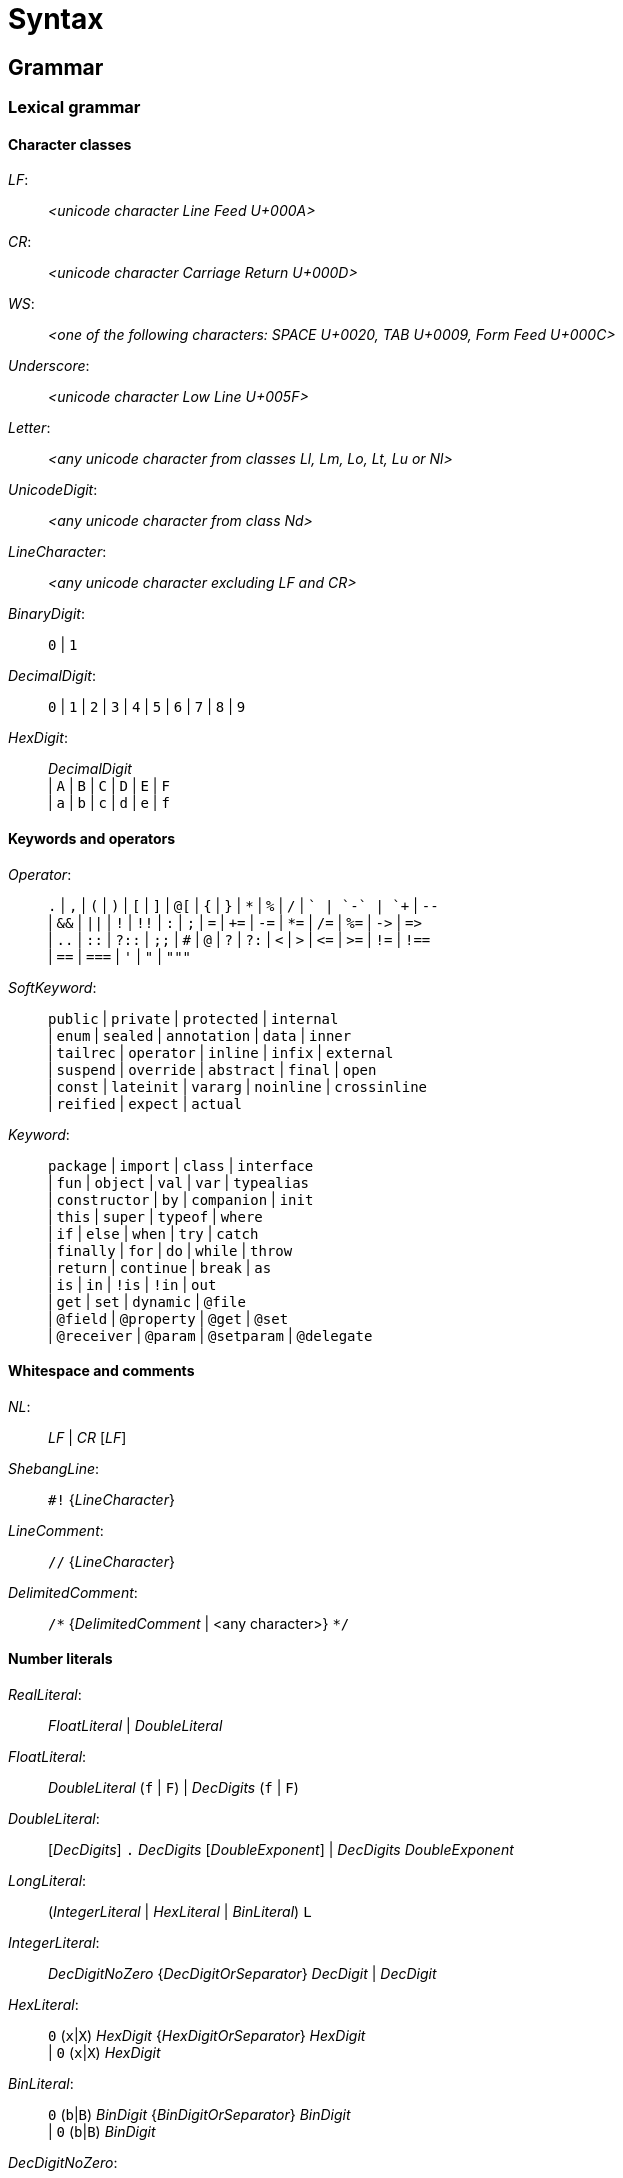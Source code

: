 
= Syntax

== Grammar

=== Lexical grammar

==== Character classes

_LF_: ::
      _<unicode character Line Feed U+000A>_

_CR_: ::
      _<unicode character Carriage Return U+000D>_

_WS_: ::
      _<one of the following characters: SPACE U+0020, TAB U+0009, Form Feed U+000C>_

_Underscore_: ::
      _<unicode character Low Line U+005F>_

_Letter_: ::
      _<any unicode character from classes Ll, Lm, Lo, Lt, Lu or Nl>_

_UnicodeDigit_: ::
      _<any unicode character from class Nd>_ 

_LineCharacter_: ::
      _<any unicode character excluding LF and CR>_

_BinaryDigit_: ::
      `0` | `1`

_DecimalDigit_: ::
      `0` | `1` | `2` | `3` | `4` | `5` | `6` | `7` | `8` | `9`

_HexDigit_: ::
      _DecimalDigit_ +
      | `A` | `B` | `C` | `D` | `E` | `F` +
      | `a` | `b` | `c` | `d` | `e` | `f` 

==== Keywords and operators

_Operator_: ::
      `.` | `,` | `(` | `)` | `[` | `]` | `@[` | `{` | `}` | `\*` | `%` | `/` | `+` | `-` | `++` | `--` +
      | `&&` | `||` | `!` | `!!` | `:` | `;` | `=` | `+=` | `-=` | `*=` | `/=` | `%=` | `\->` | `\=>` +
      | `..` | `::` | `?::` | `;;` | `#` | `@` | `?` | `?:` | `<` | `>` | `\<=` | `>=` | `!=` | `!==` +
      | `==` | `===` | `'` | `"` | `"""`

_SoftKeyword_: ::
      `public` | `private` | `protected` | `internal` +
    | `enum` | `sealed` | `annotation` | `data` | `inner` +
    | `tailrec` | `operator` | `inline` | `infix` | `external` +
    | `suspend` | `override` | `abstract` | `final` | `open` +
    | `const` | `lateinit` | `vararg` | `noinline` | `crossinline` +
    | `reified` | `expect` | `actual` +
  
_Keyword_: ::
      `package` | `import` | `class` | `interface` +
    | `fun` | `object` | `val` | `var` | `typealias` +
    | `constructor` | `by` | `companion` | `init` +
    | `this` | `super` | `typeof` | `where` +
    | `if` | `else` | `when` | `try` | `catch` +
    | `finally` | `for` | `do` | `while` | `throw` +
    | `return` | `continue` | `break` | `as` +
    | `is` | `in` | `!is` | `!in` | `out` +
    | `get` | `set` | `dynamic` | `@file` +
    | `@field` | `@property` | `@get` | `@set` +
    | `@receiver` | `@param` | `@setparam` | `@delegate` +

==== Whitespace and comments

_NL_: ::
     _LF_ | _CR_ [_LF_]

_ShebangLine_: ::
    `#!` {_LineCharacter_}
    
_LineComment_: ::
    `//` {_LineCharacter_}

_DelimitedComment_: ::
    `/\*` {_DelimitedComment_ | <any character>} `*/`

==== Number literals

_RealLiteral_: ::
      _FloatLiteral_ | _DoubleLiteral_

_FloatLiteral_: ::
        _DoubleLiteral_ (`f` | `F`)
      | _DecDigits_ (`f` | `F`)

_DoubleLiteral_: ::
        [_DecDigits_] `.` _DecDigits_ [_DoubleExponent_]
      | _DecDigits_ _DoubleExponent_

_LongLiteral_: ::
      (_IntegerLiteral_ | _HexLiteral_ | _BinLiteral_) `L`

_IntegerLiteral_: ::
        _DecDigitNoZero_ {_DecDigitOrSeparator_} _DecDigit_
      | _DecDigit_
     
_HexLiteral_: ::
        `0` (`x`|`X`) _HexDigit_ {_HexDigitOrSeparator_} _HexDigit_ +
      | `0` (`x`|`X`) _HexDigit_

_BinLiteral_: ::
        `0` (`b`|`B`) _BinDigit_ {_BinDigitOrSeparator_} _BinDigit_ +
      | `0` (`b`|`B`) _BinDigit_
        
_DecDigitNoZero_: ::
        _DecDigit_ - `0`

_DecDigitOrSeparator_: ::
        _DecDigit_ | _Underscore_
        
_HexDigitOrSeparator_: ::
        _HexDigit_ | _Underscore_
        
_BinDigitOrSeparator_: ::
        _BinDigit_ | _Underscore_
        
_DecDigits_: ::
      _DecDigit_ {_DecDigitOrSeparator_} _DecDigit_ | _DecDigit_
        
_BooleanLiteral_: ::
      `true` | `false`

_NullLiteral_: ::
      `null`
        
==== Identifiers

_Identifier_: ::
      (_Letter_ | _Underscore_) {_Letter_ | _Underscore_ | _UnicodeDigit_} +
      | `\`` {_EscapedIdentifierCharacter_} ```

_EscapedIdentifierCharacter_: ::
      _<any character except CR, LF, ```, `[`, `]`, `<` or `>`>_
      
_IdentifierOrSoftKey_: ::
      _Identifier_ | _SoftKeyword_

_AtIdentifier_: ::
      `@` _IdentifierOrSoftKey_

_IdentifierAt_: ::
      _IdentifierOrSoftKey_ `@`

==== String literals

Syntax literals are fully defined in syntax grammar due to the complex nature of string interpolation

_CharacterLiteral_: ::
      `'` (_EscapeSeq_ | _<any character except CR, LF, `'` and `\`>_) `'`
        
_EscapeSeq_: ::
      _UnicodeCharacterLiteral_ | _EscapedCharacter_
     
_UnicodeCharacterLiteral_: ::
      `\` `u` _HexDigit_ _HexDigit_ _HexDigit_ _HexDigit_
 
_EscapedCharacter_: ::
      `\` (`t` | `b` | `r` | `n` | `'` | `"` | `\` | `$`)
        
_FieldIdentifier_: ::
      `$` _IdentifierOrSoftKey_
        
_LineStrRef_: ::
      _FieldIdentifier_

_LineStrEscapedChar_: ::
      _EscapedCharacter_ | _UnicodeCharacterLiteral_
      
_LineStrExprStart_: ::
      `${`
   
_MultiLineStringQuote_: ::
      `"` {`"`}
   
_MultiLineStrRef_: ::
      _FieldIdentifier_

_MultiLineStrText_: ::
      {<any character except `"` and `$`} | `$`
      
_MultiLineStrExprStart_: ::
      `${`
        
=== Syntax grammar

_kotlinFile_: ::
      [_shebangLine_] {_NL_} {_fileAnnotation_} _packageHeader_ _importList_ {_topLevelObject_} _EOF_ +

_script_: ::
      [_shebangLine_] {_NL_} {_fileAnnotation_} _packageHeader_ _importList_ {statement _semi_} _EOF_ +

_fileAnnotation_: ::
      `@file` `:` (`[` _unescapedAnnotation_+ `]` | _unescapedAnnotation_) _semi_ +

_packageHeader_: ::
      [`package` _identifier_ _semi_] +

_importList_: ::
      {_importHeader_} +

_importHeader_: ::
      `import` _identifier_ [`.` `*` | _importAlias_] _semi_ +

_importAlias_: ::
      `as` _simpleIdentifier_ +

_topLevelObject_: ::
      _declaration_ _semis_ +

_classDeclaration_: ::
      [_modifierList_] (`class` | `interface`) {_NL_} _simpleIdentifier_ +
      [{_NL_} _typeParameters_] [{_NL_} _primaryConstructor_] +
      [{_NL_} `:` {_NL_} _delegationSpecifiers_] +
      [{_NL_} _typeConstraints_] +
      [{_NL_} _classBody_ | {_NL_} _enumClassBody_] +

_primaryConstructor_: ::
      [_modifierList_] [`constructor` {_NL_}] _classParameters_ +

_classParameters_: ::
      `(` {_NL_} [_classParameter_ {{_NL_} `,` {_NL_} _classParameter_}] {_NL_} `)` +

_classParameter_: ::
      [_modifierList_] [`val` | `var`] {_NL_} _simpleIdentifier_ `:` {_NL_} _type_ [{_NL_} `=` {_NL_} _expression_] +

_delegationSpecifiers_: ::
      _annotatedDelegationSpecifier_ {{_NL_} `,` {_NL_} _annotatedDelegationSpecifier_} +

_annotatedDelegationSpecifier_: ::
      {_annotation_} {_NL_} _delegationSpecifier_ +

_delegationSpecifier_: ::
      _constructorInvocation_ +
    | _userType_ +
    | _functionType_ +
    | _explicitDelegation_ +

_constructorInvocation_: ::
      _userType_ _callSuffix_ +

_explicitDelegation_: ::
      (_userType_ | _functionType_) {_NL_} `by` {_NL_} _expression_ +

_classBody_: ::
      `{` {_NL_} [_classMemberDeclarations_] {_NL_} `}` +

_classMemberDeclarations_: ::
      {_classMemberDeclaration_ _semis_} _classMemberDeclaration_ [_semis_] +

_classMemberDeclaration_: ::
      _declaration_ +
    | _companionObject_ +
    | _anonymousInitializer_ +
    | _secondaryConstructor_ +

_anonymousInitializer_: ::
      `init` {_NL_} _block_ +

_secondaryConstructor_: ::
      [_modifierList_] `constructor` {_NL_} _functionValueParameters_ [{_NL_} `:` {_NL_} _constructorDelegationCall_] {_NL_} [_block_] +

_constructorDelegationCall_: ::
      `this` {_NL_} _valueArguments_ +
    | `super` {_NL_} _valueArguments_ +

_enumClassBody_: ::
      `{` {_NL_} [_enumEntries_] [{_NL_} `;` {_NL_} [_classMemberDeclarations_]] {_NL_} `}` +

_enumEntries_: ::
      _enumEntry_ {{_NL_} `,` {_NL_} _enumEntry_} {_NL_} `,`? +

_enumEntry_: ::
      [modifierList {_NL_}] _simpleIdentifier_ [{_NL_} _valueArguments_] [{_NL_} _classBody_] +

_functionDeclaration_: ::
      [_modifierList_] +
    `fun` +
    [{_NL_} _typeParameters_] +
    [{_NL_} _type_ {_NL_} `.`]
    ({_NL_} _simpleIdentifier_) +
    {_NL_} _functionValueParameters_ +
    [{_NL_} `:` {_NL_} _type_] +
    [{_NL_} _typeConstraints_] +
    [{_NL_} _functionBody_] +

_functionValueParameters_: ::
      `(` {_NL_} [_functionValueParameter_ {{_NL_} `,` {_NL_} _functionValueParameter_}] {_NL_} `)` +

_functionValueParameter_: ::
      [_modifierList_] _parameter_ [{_NL_} `=` {_NL_} _expression_] +

_parameter_: ::
      _simpleIdentifier_ {_NL_} [`:` {_NL_} _type_] +

_functionBody_: ::
      _block_ +
    | `=` {_NL_} _expression_ +

_objectDeclaration_: ::
      [_modifierList_] `object` +
      {_NL_} _simpleIdentifier_ +
      [{_NL_} `:` {_NL_} _delegationSpecifiers_] +
      [{_NL_} _classBody_] +

_companionObject_: ::
      [_modifierList_] `companion` {_NL_} `object` +
      [{_NL_} _simpleIdentifier_] +
      [{_NL_} `:` {_NL_} _delegationSpecifiers_] +
      [{_NL_} _classBody_] +

_propertyDeclaration_: ::
      [_modifierList_] (`val` | `var`) +
      [{_NL_} _typeParameters_] +
      [{_NL_} _type_ {_NL_} `.`] +
      ({_NL_} (_multiVariableDeclaration_ | _variableDeclaration_)) +
      [{_NL_} _typeConstraints_] +
      ({_NL_} (`by` | `=`) {_NL_} _expression_)? +
      [NL+ `;`] {_NL_} [[_getter_] ({_NL_} [_semi_] _setter_] | [_setter_] [{_NL_} [_semi_] _getter_]) +

_multiVariableDeclaration_: ::
      `(` {_NL_} _variableDeclaration_ {{_NL_} `,` {_NL_} _variableDeclaration_} {_NL_} `)` +

_variableDeclaration_: ::
      {_annotation_} {_NL_} _simpleIdentifier_ [{_NL_} `:` {_NL_} _type_] +

_getter_: ::
      [_modifierList_] `get` +
    | [_modifierList_] `get` {_NL_} `(` {_NL_} `)` [{_NL_} `:` {_NL_} _type_] {_NL_} _functionBody_ +

_setter_: ::
      [_modifierList_] `set` +
    | [_modifierList_] `set` {_NL_} `(` {annotation | _parameterModifier_} _parameter_ `)` [{_NL_} `:` {_NL_} _type_] {_NL_} _functionBody_ +

_typeAlias_: ::
      [_modifierList_] `typealias` {_NL_} _simpleIdentifier_ [{_NL_} _typeParameters_] {_NL_} `=` {_NL_} _type_ +

_typeParameters_: ::
      `<` {_NL_} _typeParameter_ {{_NL_} `,` {_NL_} _typeParameter_} {_NL_} `>` +

_typeParameter_: ::
      [_modifierList_] {_NL_} _simpleIdentifier_ [{_NL_} `:` {_NL_} _type_] +

_type_: ::
      [_typeModifierList_] +
    ( _parenthesizedType_ +
    | _nullableType_ +
    | _typeReference_ +
    | _functionType_) +

_typeModifierList_: ::
      (_annotation_ | `suspend` {_NL_} {_annotation_ | `suspend` {_NL_}}) +

_parenthesizedType_: ::
      `(` _type_ `)` +

_nullableType_: ::
      (_typeReference_ | _parenthesizedType_) {_NL_} `?`+ +

_typeReference_: ::
      `(` _typeReference_ `)` +
    | _userType_ +
    | `dynamic`

_functionType_: ::
      [_receiverType_ {_NL_} `.` {_NL_}] _functionTypeParameters_  {_NL_} `->` [{_NL_} _type_] +

_receiverType_: ::
      _parenthesizedType_ +
    | _nullableType_ +
    | _typeReference_ +

_userType_: ::
      _simpleUserType_ {{_NL_} `.` {_NL_} _simpleUserType_} +

_simpleUserType_: ::
      _simpleIdentifier_ [{_NL_} _typeArguments_] +

_functionTypeParameters_: ::
      `[` {_NL_} (_parameter_ | _type_) {{_NL_} `,` {_NL_} (_parameter_ | _type_)} {_NL_} `)` +

_typeConstraints_: ::
      `where` {_NL_} _typeConstraint_ {{_NL_} `,` {_NL_} _typeConstraint_} +

_typeConstraint_: ::
      {_annotation_} _simpleIdentifier_ {_NL_} `:` {_NL_} _type_ +

_block_: ::
      `{` {_NL_} _statements_ {_NL_} `}` +

_statements_: ::
      [_statement_ {semis _statement_} [_semis_]] +

_statement_: ::
      {_labelDefinition_} +
    ( _declaration_ +
    | _assignment_ +
    | _loopStatement_ +
    | _expression_) +

_declaration_: ::
      _classDeclaration_ +
    | _objectDeclaration_ +
    | _functionDeclaration_ +
    | _propertyDeclaration_ +
    | _typeAlias_ +

_assignment_: ::
      _directlyAssignableExpression_ `=` {_NL_} _expression_ +
    | _assignableExpression_ _assignmentAndOperator_ {_NL_} _expression_ +

_expression_: ::
      _disjunction_ | _ifExpression_ +

_ifExpression_: ::
      `if` {_NL_} `(` {_NL_} _expression_ {_NL_} `)` {_NL_} _controlStructureBody_ [[`;`] {_NL_} `else` {_NL_} _controlStructureBody_] +
    | `if` {_NL_} `(` {_NL_} _expression_ {_NL_} `)` {_NL_} [`;` {_NL_}] `else` {_NL_} _controlStructureBody_ +

_disjunction_: ::
      _conjunction_ {{_NL_} `||` {_NL_} (_conjunction_ | _ifExpression_)} +

_conjunction_: ::
      _equality_ {{_NL_} `&&` {_NL_} (_equality_ | _ifExpression_)} +

_equality_: ::
      _comparison_ {_equalityOperator_ {_NL_} (_comparison_ | _ifExpression_)} +

_comparison_: ::
      _infixOperation_ [_comparisonOperator_ {_NL_} (_infixOperation_ | _ifExpression_)] +

_infixOperation_: ::
      _elvisExpression_ {_inOperator_ {_NL_} (_elvisExpression_ | _ifExpression_) | _isOperator_ {_NL_} _type_} +

_elvisExpression_: ::
      _infixFunctionCall_ {{_NL_} `?:` {_NL_} (_infixFunctionCall_ | _ifExpression_)} +

_infixFunctionCall_: ::
      _rangeExpression_ {_simpleIdentifier_ {_NL_} (_rangeExpression_ | _ifExpression_)} +

_rangeExpression_: ::
      _additiveExpression_ {`..` {_NL_} (_additiveExpression_ | _ifExpression_)} +

_additiveExpression_: ::
      _multiplicativeExpression_ {_additiveOperator_ {_NL_} (_multiplicativeExpression_ | _ifExpression_)} +

_multiplicativeExpression_: ::
      _asExpression_ {_multiplicativeOperator_ {_NL_} (_asExpression_ | _ifExpression_)} +

_asExpression_: ::
      _prefixUnaryExpression_ [{_NL_} _asOperator_ {_NL_} _type_] +

_prefixUnaryExpression_: ::
      {_unaryPrefix_} _postfixUnaryExpression_ +
    | _unaryPrefix_ {_unaryPrefix_} _ifExpression_ +

_unaryPrefix_: ::
      _annotation_ +
    | _labelDefinition_ +
    | _prefixUnaryOperator_ {_NL_} +

_postfixUnaryExpression_: ::
      _primaryExpression_ {_postfixUnarySuffix_} +

_postfixUnarySuffix_: ::
      _postfixUnaryOperator_ +
    | _typeArguments_ +
    | _callSuffix_ +
    | _indexingSuffix_ +
    | _navigationSuffix_ +

_directlyAssignableExpression_: ::
      _postfixUnaryExpression_ _assignableSuffix_ +
    | _simpleIdentifier_ +

_assignableExpression_: ::
      _prefixUnaryExpression_ +

_assignableSuffix_: ::
      _typeArguments_ +
    | _indexingSuffix_ +
    | _navigationSuffix_ +

_indexingSuffix_: ::
      `[` {_NL_} _expression_ {{_NL_} `,` {_NL_} _expression_} {_NL_} `]` +

_navigationSuffix_: ::
      {_NL_} _memberAccessOperator_ {_NL_} (_simpleIdentifier_ | `class`) +

_callSuffix_: ::
      [_typeArguments_] [_valueArguments_] _annotatedLambda_ +
    | [_typeArguments_] _valueArguments_ +

_annotatedLambda_: ::
      {annotation | _IdentifierAt_} {_NL_} _lambdaLiteral_ +

_valueArguments_: ::
      `(` {_NL_} [_valueArgument_] {_NL_} `)` +
    | `(` {_NL_} _valueArgument_ {{_NL_} `,` {_NL_} _valueArgument_} {_NL_} `)` +

_typeArguments_: ::
      `<` {_NL_} _typeProjection_ {{_NL_} `,` {_NL_} _typeProjection_} {_NL_} `>` +

_typeProjection_: ::
      [_typeProjectionModifierList_] _type_ | `*` +

_typeProjectionModifierList_: ::
      {_varianceAnnotation_} +

_valueArgument_: ::
      [_annotation_] {_NL_} [_simpleIdentifier_ {_NL_} `=` {_NL_}] {`*`} {_NL_} _expression_ +

_primaryExpression_: ::
      _parenthesizedExpression_ +
    | _literalConstant_ +
    | _stringLiteral_ +
    | _simpleIdentifier_ +
    | _callableReference_ +
    | _functionLiteral_ +
    | _objectLiteral_ +
    | _collectionLiteral_ +
    | _thisExpression_ +
    | _superExpression_ +
    | _whenExpression_ +
    | _tryExpression_ +
    | _jumpExpression_ +

_parenthesizedExpression_: ::
      `(` {_NL_} _expression_ {_NL_} `)` +

_collectionLiteral_: ::
      `[` {_NL_} _expression_ {{_NL_} `,` {_NL_} _expression_} {_NL_} `]` +
    | `[` {_NL_} `]` +

_literalConstant_: ::
      _BooleanLiteral_ +
    | _IntegerLiteral_ +
    | _HexLiteral_ +
    | _BinLiteral_ +
    | _CharacterLiteral_ +
    | _RealLiteral_ +
    | _NullLiteral_ +
    | _LongLiteral_ +

_stringLiteral_: ::
      _lineStringLiteral_ +
    | _multiLineStringLiteral_ +

_lineStringLiteral_: ::
      `"` {_lineStringContent_ | _lineStringExpression_} `"` +

_multiLineStringLiteral_: ::
      `"""` {_multiLineStringContent_ | _multiLineStringExpression_ | _MultiLineStringQuote_} `"""` +

_lineStringContent_: ::
      _LineStrText_ +
    | _LineStrEscapedChar_ +
    | _LineStrRef_ +

_lineStringExpression_: ::
      _LineStrExprStart_ _expression_ `}` +

_multiLineStringContent_: ::
      _MultiLineStrText_ +
    | _MultiLineStringQuote_ +
    | _MultiLineStrRef_ +

_multiLineStringExpression_: ::
      _MultiLineStrExprStart_ {_NL_} _expression_ {_NL_} `}` +

_lambdaLiteral_: ::
      `{` {_NL_} _statements_ {_NL_} `}` +
    | `{` {_NL_} _lambdaParameters_ {_NL_} _ARROW_ {_NL_} _statements_ {_NL_} `}` +

_lambdaParameters_: ::
      [_lambdaParameter_] {{_NL_} _COMMA_ {_NL_} _lambdaParameter_} +

_lambdaParameter_: ::
      _variableDeclaration_ +
    | _multiVariableDeclaration_ [{_NL_} _COLON_ {_NL_} _type_] +

_anonymousFunction_: ::
      `fun` +
    [{_NL_} _type_ {_NL_} `.`] +
    {_NL_} _functionValueParameters_ +
    [{_NL_} `:` {_NL_} _type_] +
    [{_NL_} _typeConstraints_] +
    [{_NL_} _functionBody_] +

_functionLiteral_: ::
      _lambdaLiteral_ +
    | _anonymousFunction_ +

_objectLiteral_: ::
      `object` {_NL_} `:` {_NL_} _delegationSpecifiers_ [{_NL_} _classBody_] +
    | `object` {_NL_} _classBody_ +

_thisExpression_: ::
      `this` [_AtIdentifier_] +
    | _THIS_AT_ +

_superExpression_: ::
      `super` [`<` {_NL_} _type_ {_NL_} `>`] [_AtIdentifier_] +
    | _SUPER_AT_ +

_controlStructureBody_: ::
      _block_ +
    | _statement_ +

_whenExpression_: ::
      `when` {_NL_} (`(` _expression_ `)`)? {_NL_} `{` {_NL_} {_whenEntry_ {_NL_}} {_NL_} `}` +

_whenEntry_: ::
      _whenCondition_ {{_NL_} `,` {_NL_} _whenCondition_} {_NL_} `->` {_NL_} _controlStructureBody_ [_semi_] +
    | `else` {_NL_} `->` {_NL_} _controlStructureBody_ [_semi_] +

_whenCondition_: ::
      _expression_ +
    | _rangeTest_ +
    | _typeTest_ +

_rangeTest_: ::
      _inOperator_ {_NL_} _expression_ +

_typeTest_: ::
      _isOperator_ {_NL_} _type_ +

_tryExpression_: ::
      `try` {_NL_} _block_ {{_NL_} _catchBlock_} [{_NL_} _finallyBlock_] +

_catchBlock_: ::
      `catch` {_NL_} `(` {_annotation_} _simpleIdentifier_ `:` _userType_ `)` {_NL_} _block_ +

_finallyBlock_: ::
      `finally` {_NL_} _block_ +

_loopStatement_: ::
      _forStatement_ +
    | _whileStatement_ +
    | _doWhileStatement_ +

_forStatement_: ::
      `for` {_NL_} `(` {_annotation_} (variableDeclaration | _multiVariableDeclaration_) `in` _expression_ `)` {_NL_} [_controlStructureBody_] +

_whileStatement_: ::
      `while` {_NL_} `(` _expression_ `)` {_NL_} _controlStructureBody_ +
    | `while` {_NL_} `(` _expression_ `)` {_NL_} `;` +

_doWhileStatement_: ::
      `do` {_NL_} [_controlStructureBody_] {_NL_} `while` {_NL_} `(` _expression_ `)` +

_jumpExpression_: ::
      `throw` {_NL_} _expression_ +
    | (`return` | _RETURN_AT_) [_expression_] +
    | `continue` | _CONTINUE_AT_ +
    | `break` | _BREAK_AT_ +

_callableReference_: ::
      [_receiverType_] {_NL_} (`::`|`?::`) {_NL_} (_simpleIdentifier_ | `class`) +

_assignmentAndOperator_: ::
      `=` +
    | `+=` +
    | `-=` +
    | `*=` +
    | `/=` +
    | `%=` +

_equalityOperator_: ::
      `!=` +
    | `!==` +
    | `==` +
    | `===` +

_comparisonOperator_: ::
      `<` +
    | `>` +
    | `<=` +
    | `>=` +

_inOperator_: ::
      `in` | `!in` +

_isOperator_: ::
      `is` | `!is` +

_additiveOperator_: ::
      `+` | `-` +

_multiplicativeOperator_: ::
      `*` +
    | `/` +
    | `%` +

_asOperator_: ::
      `as` +
    | `as?` +
    | `:` +

_prefixUnaryOperator_: ::
      `++` +
    | `--` +
    | `-` +
    | `+` +
    | `!` +

_postfixUnaryOperator_: ::
      `++` +
    | `--` +
    | `!!` +

_memberAccessOperator_: ::
      `.` | `?.` | `::` +

_modifierList_: ::
      (_annotation_ | _modifier_) {_annotation_ | _modifier_} +

_modifier_: ::
      (_classModifier_ +
    | _memberModifier_ +
    | _visibilityModifier_ +
    | _varianceAnnotation_ +
    | _functionModifier_ +
    | _propertyModifier_ +
    | _inheritanceModifier_ +
    | _parameterModifier_ +
    | _typeParameterModifier_ +
    | _platformModifier_) {_NL_} +

_classModifier_: ::
      `enum` +
    | `sealed` +
    | `annotation` +
    | `data` +
    | `inner` +

_memberModifier_: ::
      `override` +
    | `lateinit` +

_visibilityModifier_: ::
      `public` +
    | `private` +
    | `internal` +
    | `protected` +

_varianceAnnotation_: ::
      `in` +
    | `out` +

_functionModifier_: ::
      `tailrec` +
    | `operator` +
    | `infix` +
    | `inline` +
    | `external` +
    | `suspend` +

_propertyModifier_: ::
      `const` +

_inheritanceModifier_: ::
      `abstract` +
    | `final` +
    | `open` +

_parameterModifier_: ::
      `vararg` +
    | `noinline` +
    | `crossinline` +

_typeParameterModifier_: ::
      `reified` +

_platformModifier_: ::
      `expect` +
    | `actual` +

_labelDefinition_: ::
      _IdentifierAt_ {_NL_} +

_annotation_: ::
      (singleAnnotation | _multiAnnotation_) {_NL_} +

_singleAnnotation_: ::
      _annotationUseSiteTarget_ `:` {_NL_} _unescapedAnnotation_ +
    | _AtIdentifier_ {{_NL_} `.` _simpleIdentifier_} [_typeArguments_] [_valueArguments_] +

_multiAnnotation_: ::
      _annotationUseSiteTarget_ `:` `[` _unescapedAnnotation_ {_unescapedAnnotation_} `]` +
    | `@[` _unescapedAnnotation_+ `]` +

_annotationUseSiteTarget_: ::
      `@field` +
    | `@file` +
    | `@property` +
    | `@get` +
    | `@set` +
    | `@receiver` +
    | `@param` +
    | `@setparam` +
    | `@delegate` +

_unescapedAnnotation_: ::
      _identifier_ [_typeArguments_] [_valueArguments_] +

_simpleIdentifier_: ::
      _Identifier_ +
    | `abstract` +
    | `annotation` +
    | `by` +
    | `catch` +
    | `companion` +
    | `constructor` +
    | `crossinline` +
    | `data` +
    | `dynamic` +
    | `enum` +
    | `external` +
    | `final` +
    | `finally` +
    | `get` +
    | `import` +
    | `infix` +
    | `init` +
    | `inline` +
    | `inner` +
    | `internal` +
    | `lateinit` +
    | `noinline` +
    | `open` +
    | `operator` +
    | `out` +
    | `override` +
    | `private` +
    | `protected` +
    | `public` +
    | `reified` +
    | `sealed` +
    | `tailrec` +
    | `set` +
    | `vararg` +
    | `where` +
    | `expect` +
    | `actual` +
    | `const` +
    | `suspend` +

_identifier_: ::
      _simpleIdentifier_ {{_NL_} `.` _simpleIdentifier_} +

_shebangLine_: ::
      _ShebangLine_ +

_semi_: ::
      (`;` | _NL_) {_NL_} +
    | _EOF_

_semis_: ::
      (`;` | _NL_) {`;` | _NL_} +
    | _EOF_
